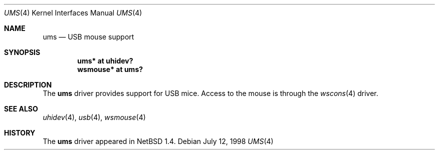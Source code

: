 .\" $OpenBSD: ums.4,v 1.5 2004/09/30 19:59:26 mickey Exp $
.\" $NetBSD: ums.4,v 1.7 2001/12/28 17:38:00 augustss Exp $
.\"
.\" Copyright (c) 1999, 2001 The NetBSD Foundation, Inc.
.\" All rights reserved.
.\"
.\" This code is derived from software contributed to The NetBSD Foundation
.\" by Lennart Augustsson.
.\"
.\" Redistribution and use in source and binary forms, with or without
.\" modification, are permitted provided that the following conditions
.\" are met:
.\" 1. Redistributions of source code must retain the above copyright
.\"    notice, this list of conditions and the following disclaimer.
.\" 2. Redistributions in binary form must reproduce the above copyright
.\"    notice, this list of conditions and the following disclaimer in the
.\"    documentation and/or other materials provided with the distribution.
.\" 3. All advertising materials mentioning features or use of this software
.\"    must display the following acknowledgement:
.\"        This product includes software developed by the NetBSD
.\"        Foundation, Inc. and its contributors.
.\" 4. Neither the name of The NetBSD Foundation nor the names of its
.\"    contributors may be used to endorse or promote products derived
.\"    from this software without specific prior written permission.
.\"
.\" THIS SOFTWARE IS PROVIDED BY THE NETBSD FOUNDATION, INC. AND CONTRIBUTORS
.\" ``AS IS'' AND ANY EXPRESS OR IMPLIED WARRANTIES, INCLUDING, BUT NOT LIMITED
.\" TO, THE IMPLIED WARRANTIES OF MERCHANTABILITY AND FITNESS FOR A PARTICULAR
.\" PURPOSE ARE DISCLAIMED.  IN NO EVENT SHALL THE FOUNDATION OR CONTRIBUTORS
.\" BE LIABLE FOR ANY DIRECT, INDIRECT, INCIDENTAL, SPECIAL, EXEMPLARY, OR
.\" CONSEQUENTIAL DAMAGES (INCLUDING, BUT NOT LIMITED TO, PROCUREMENT OF
.\" SUBSTITUTE GOODS OR SERVICES; LOSS OF USE, DATA, OR PROFITS; OR BUSINESS
.\" INTERRUPTION) HOWEVER CAUSED AND ON ANY THEORY OF LIABILITY, WHETHER IN
.\" CONTRACT, STRICT LIABILITY, OR TORT (INCLUDING NEGLIGENCE OR OTHERWISE)
.\" ARISING IN ANY WAY OUT OF THE USE OF THIS SOFTWARE, EVEN IF ADVISED OF THE
.\" POSSIBILITY OF SUCH DAMAGE.
.\"
.Dd July 12, 1998
.Dt UMS 4
.Os
.Sh NAME
.Nm ums
.Nd USB mouse support
.Sh SYNOPSIS
.Cd "ums*     at uhidev?"
.Cd "wsmouse* at ums?"
.Sh DESCRIPTION
The
.Nm
driver provides support for USB mice.
Access to the mouse is through the
.Xr wscons 4
driver.
.Sh SEE ALSO
.Xr uhidev 4 ,
.Xr usb 4 ,
.Xr wsmouse 4
.Sh HISTORY
The
.Nm
driver
appeared in
.Nx 1.4 .
